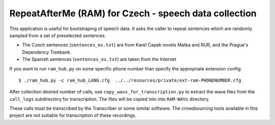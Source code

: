 RepeatAfterMe (RAM) for Czech - speech data collection
======================================================

This application is useful for bootstraping of speech data. It asks the caller to repeat sentences which are
randomly sampled from a set of preselected sentences.

- The Czech sentences (``sentences_es.txt``) are from Karel Capek novels Matka and RUR, and the Prague's Dependency Treebank.
- The Spanish sentences (``sentences_es.txt``) are taken from the Internet

If you want to run ``ram_hub.py`` on some specific phone number than specify the appropriate extension config:

::

  $ ./ram_hub.py -c ram_hub_LANG.cfg  ../../resources/private/ext-ram-PHONENUMBER.cfg


After collection desired number of calls, use ``copy_wavs_for_transcription.py`` to extract the wave files from
the ``call_logs`` subdirectory for transcription. The files will be copied into into ``RAM-WAVs`` directory.

These calls must be transcribed by the Transcriber or some similar software. The crowdsourcing tools available in
this project are not suitable for transcription of these recordings.
